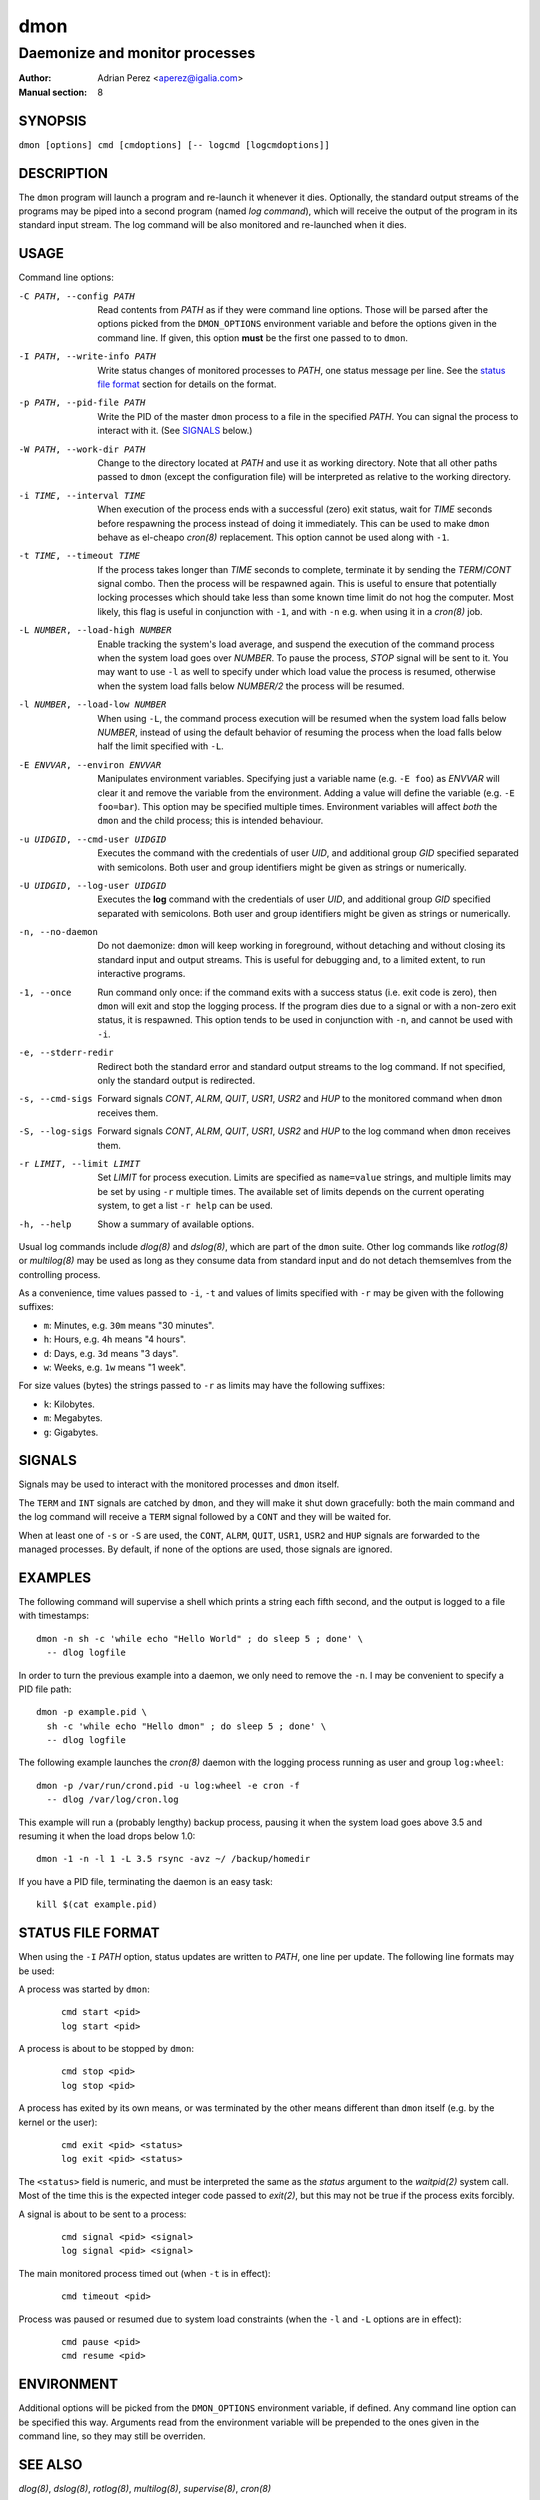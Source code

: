 ======
 dmon
======

-------------------------------
Daemonize and monitor processes
-------------------------------

:Author: Adrian Perez <aperez@igalia.com>
:Manual section: 8


SYNOPSIS
========

``dmon [options] cmd [cmdoptions] [-- logcmd [logcmdoptions]]``


DESCRIPTION
===========

The ``dmon`` program will launch a program and re-launch it whenever it
dies. Optionally, the standard output streams of the programs may be piped
into a second program (named *log command*), which will receive the output
of the program in its standard input stream. The log command will be also
monitored and re-launched when it dies.


USAGE
=====

Command line options:

-C PATH, --config PATH
              Read contents from *PATH* as if they were command line options.
              Those will be parsed after the options picked from the
              ``DMON_OPTIONS`` environment variable and before the options
              given in the command line. If given, this option **must** be
              the first one passed to to ``dmon``.

-I PATH, --write-info PATH
              Write status changes of monitored processes to *PATH*, one
              status message per line. See the `status file format`_ section
              for details on the format.

-p PATH, --pid-file PATH
              Write the PID of the master ``dmon`` process to a file in the
              specified *PATH*. You can signal the process to interact with
              it. (See SIGNALS_ below.)

-W PATH, --work-dir PATH
              Change to the directory located at *PATH* and use it as working
              directory. Note that all other paths passed to ``dmon`` (except
              the configuration file) will be interpreted as relative to the
              working directory.

-i TIME, --interval TIME
              When execution of the process ends with a successful (zero)
              exit status, wait for *TIME* seconds before respawning the
              process instead of doing it immediately. This can be used to
              make ``dmon`` behave as el-cheapo `cron(8)` replacement. This
              option cannot be used along with ``-1``.

-t TIME, --timeout TIME
              If the process takes longer than *TIME* seconds to complete,
              terminate it by sending the *TERM*/*CONT* signal combo. Then
              the process will be respawned again. This is useful to ensure
              that potentially locking processes which should take less than
              some known time limit do not hog the computer. Most likely,
              this flag is useful in conjunction with ``-1``, and with
              ``-n`` e.g. when using it in a `cron(8)` job.

-L NUMBER, --load-high NUMBER
              Enable tracking the system's load average, and suspend the
              execution of the command process when the system load goes
              over *NUMBER*. To pause the process, *STOP* signal will be
              sent to it. You may want to use ``-l`` as well to specify
              under which load value the process is resumed, otherwise
              when the system load falls below *NUMBER/2* the process will
              be resumed.

-l NUMBER, --load-low NUMBER
              When using ``-L``, the command process execution will be
              resumed when the system load falls below *NUMBER*, instead of
              using the default behavior of resuming the process when the
              load falls below half the limit specified with ``-L``.

-E ENVVAR, --environ ENVVAR
              Manipulates environment variables. Specifying just a variable
              name (e.g. ``-E foo``) as *ENVVAR* will clear it and remove
              the variable from the environment. Adding a value will define
              the variable (e.g. ``-E foo=bar``). This option may be
              specified multiple times. Environment variables will affect
              *both* the ``dmon`` and the child process; this is intended
              behaviour.

-u UIDGID, --cmd-user UIDGID
              Executes the command with the credentials of user *UID*,
              and additional group *GID* specified separated with
              semicolons. Both user and group identifiers might be given
              as strings or numerically.

-U UIDGID, --log-user UIDGID
              Executes the **log** command with the credentials of user
              *UID*, and additional group *GID* specified separated with
              semicolons. Both user and group identifiers might be given
              as strings or numerically.

-n, --no-daemon
              Do not daemonize: ``dmon`` will keep working in foreground,
              without detaching and without closing its standard input and
              output streams. This is useful for debugging and, to a limited
              extent, to run interactive programs.

-1, --once    Run command only once: if the command exits with a success
              status (i.e. exit code is zero), then ``dmon`` will exit and
              stop the logging process. If the program dies due to a signal
              or with a non-zero exit status, it is respawned. This option
              tends to be used in conjunction with ``-n``, and cannot be
              used with ``-i``.

-e, --stderr-redir
              Redirect both the standard error and standard output streams
              to the log command. If not specified, only the standard output
              is redirected.

-s, --cmd-sigs
              Forward signals *CONT*, *ALRM*, *QUIT*, *USR1*, *USR2* and
              *HUP* to the monitored command when ``dmon`` receives them.

-S, --log-sigs
              Forward signals *CONT*, *ALRM*, *QUIT*, *USR1*, *USR2* and
              *HUP* to the log command when ``dmon`` receives them.

-r LIMIT, --limit LIMIT
              Set *LIMIT* for process execution. Limits are specified as
              ``name=value`` strings, and multiple limits may be set by
              using ``-r`` multiple times. The available set of limits
              depends on the current operating system, to get a list
              ``-r help`` can be used.

-h, --help    Show a summary of available options.

Usual log commands include `dlog(8)` and `dslog(8)`, which are part of the
``dmon`` suite. Other log commands like `rotlog(8)` or `multilog(8)` may be
used as long as they consume data from standard input and do not detach
themsemlves from the controlling process.

As a convenience, time values passed to ``-i``, ``-t`` and values of limits
specified with ``-r`` may be given with the following suffixes:

- ``m``: Minutes, e.g. ``30m`` means "30 minutes".
- ``h``: Hours, e.g. ``4h`` means "4 hours".
- ``d``: Days, e.g. ``3d`` means "3 days".
- ``w``: Weeks, e.g. ``1w`` means "1 week".

For size values (bytes) the strings passed to ``-r`` as limits may have the
following suffixes:

- ``k``: Kilobytes.
- ``m``: Megabytes.
- ``g``: Gigabytes.


SIGNALS
=======

Signals may be used to interact with the monitored processes and ``dmon``
itself.

The ``TERM`` and ``INT`` signals are catched by ``dmon``, and they will
make it shut down gracefully: both the main command and the log command
will receive a ``TERM`` signal followed by a ``CONT`` and they will be
waited for.

When at least one of ``-s`` or ``-S`` are used, the ``CONT``, ``ALRM``,
``QUIT``, ``USR1``, ``USR2`` and ``HUP`` signals are forwarded to the
managed processes. By default, if none of the options are used, those
signals are ignored.


EXAMPLES
========

The following command will supervise a shell which prints a string each
fifth second, and the output is logged to a file with timestamps::

  dmon -n sh -c 'while echo "Hello World" ; do sleep 5 ; done' \
    -- dlog logfile

In order to turn the previous example into a daemon, we only need to
remove the ``-n``. I may be convenient to specify a PID file path::

  dmon -p example.pid \
    sh -c 'while echo "Hello dmon" ; do sleep 5 ; done' \
    -- dlog logfile

The following example launches the `cron(8)` daemon with the logging
process running as user and group ``log:wheel``::

  dmon -p /var/run/crond.pid -u log:wheel -e cron -f
    -- dlog /var/log/cron.log

This example will run a (probably lengthy) backup process, pausing it when
the system load goes above 3.5 and resuming it when the load drops below
1.0::

  dmon -1 -n -l 1 -L 3.5 rsync -avz ~/ /backup/homedir

If you have a PID file, terminating the daemon is an easy task::

  kill $(cat example.pid)


STATUS FILE FORMAT
==================

When using the ``-I`` *PATH* option, status updates are written to *PATH*,
one line per update. The following line formats may be used:

A process was started by ``dmon``:

  ::

    cmd start <pid>
    log start <pid>


A process is about to be stopped by ``dmon``:

  ::

    cmd stop <pid>
    log stop <pid>


A process has exited by its own means, or was terminated by the other means
different than ``dmon`` itself (e.g. by the kernel or the user):

  ::

    cmd exit <pid> <status>
    log exit <pid> <status>

The ``<status>`` field is numeric, and must be interpreted the same as the
*status* argument to the `waitpid(2)` system call. Most of the time this is
the expected integer code passed to `exit(2)`, but this may not be true if
the process exits forcibly.


A signal is about to be sent to a process:

  ::

    cmd signal <pid> <signal>
    log signal <pid> <signal>


The main monitored process timed out (when ``-t`` is in effect):

  ::

    cmd timeout <pid>


Process was paused or resumed due to system load constraints (when the
``-l`` and ``-L`` options are in effect):

  ::

    cmd pause <pid>
    cmd resume <pid>



ENVIRONMENT
===========

Additional options will be picked from the ``DMON_OPTIONS`` environment
variable, if defined. Any command line option can be specified this way.
Arguments read from the environment variable will be prepended to the ones
given in the command line, so they may still be overriden.


SEE ALSO
========

`dlog(8)`, `dslog(8)`, `rotlog(8)`, `multilog(8)`, `supervise(8)`, `cron(8)`

http://cr.yp.to/daemontools.html

